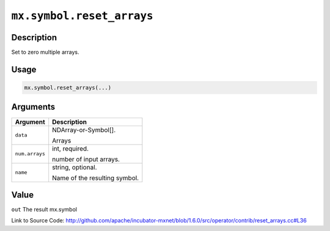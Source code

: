 

``mx.symbol.reset_arrays``
====================================================

Description
----------------------

Set to zero multiple arrays.  


Usage
----------

.. code:: r

	mx.symbol.reset_arrays(...)

Arguments
------------------

+----------------------------------------+------------------------------------------------------------+
| Argument                               | Description                                                |
+========================================+============================================================+
| ``data``                               | NDArray-or-Symbol[].                                       |
|                                        |                                                            |
|                                        | Arrays                                                     |
+----------------------------------------+------------------------------------------------------------+
| ``num.arrays``                         | int, required.                                             |
|                                        |                                                            |
|                                        | number of input arrays.                                    |
+----------------------------------------+------------------------------------------------------------+
| ``name``                               | string, optional.                                          |
|                                        |                                                            |
|                                        | Name of the resulting symbol.                              |
+----------------------------------------+------------------------------------------------------------+

Value
----------

``out`` The result mx.symbol


Link to Source Code: http://github.com/apache/incubator-mxnet/blob/1.6.0/src/operator/contrib/reset_arrays.cc#L36

